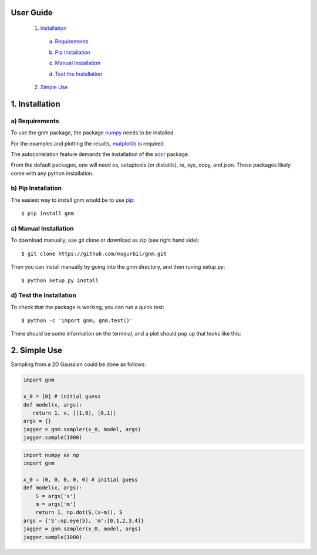 User Guide
==========

	1) Installation_

	.. _Installation: https://github.com/mugurbil/gnm/tree/master/Documentation#1-installation

		a) Requirements_

		.. _Requirements: https://github.com/mugurbil/gnm/tree/master/Documentation#a-requirements

		b) `Pip Installation`_

		.. _Pip Installation: https://github.com/mugurbil/gnm/tree/master/Documentation#b-pip-installation

		c) `Manual Installation`_

		.. _Manual Installation: https://github.com/mugurbil/gnm/tree/master/Documentation#c-manual-installation

		d) `Test the Installation`_

		.. _Test the Installation: https://github.com/mugurbil/gnm/tree/master/Documentation#d-test-the-installation

	2) `Simple Use`_

	.. _Simple Use: https://github.com/mugurbil/gnm/tree/master/Documentation#2-simple-use

1. Installation
===============

a) Requirements
---------------

To use the gnm package, the package numpy_ needs to be installed. 

.. _numpy: http://www.numpy.org/

For the examples and plotting the results, matplotlib_ is required. 

.. _matplotlib: http://matplotlib.org/

The autocorrelation feature demands the installation of the acor_ package.

.. _acor: http://www.math.nyu.edu/faculty/goodman/software/acor/

From the default packages, one will need os, setuptools (or distutils), re, sys, copy, and json. These packages likely come with any python installation.

b) Pip Installation
-------------------

The easiest way to install gnm would be to use pip_::

$ pip install gnm

.. _pip: https://pip.pypa.io/en/stable/

c) Manual Installation
----------------------

To download manually, use git clone or download as zip (see right hand side)::

$ git clone https://github.com/mugurbil/gnm.git

Then you can install manually by going into the gnm directory, and then runing setup.py::

$ python setup.py install

d) Test the Installation
------------------------

To check that the package is working, you can run a quick test::

$ python -c 'import gnm; gnm.test()'

There should be some information on the terminal, and a plot should pop up that looks like this:

.. image:: https://github.com/mugurbil/gnm/blob/master/Documentation/gnm_test.png

2. Simple Use
=============

Sampling from a 2D Gaussian could be done as follows:

.. code-block:: python

	import gnm

	x_0 = [0] # initial guess
	def model(x, args):
	   return 1, x, [[1,0], [0,1]]
	args = {}
	jagger = gnm.sampler(x_0, model, args)
	jagger.sample(1000)

.. code-block:: python

	import numpy as np
	import gnm

	x_0 = [0, 0, 0, 0, 0] # initial guess
	def model(x, args):
	    S = args['s']
	    m = args['m']
	    return 1, np.dot(S,(x-m)), S
	args = {'S':np.eye(5), 'm':[0,1,2,3,4]} 
	jagger = gnm.sampler(x_0, model, args)
	jagger.sample(1000)


